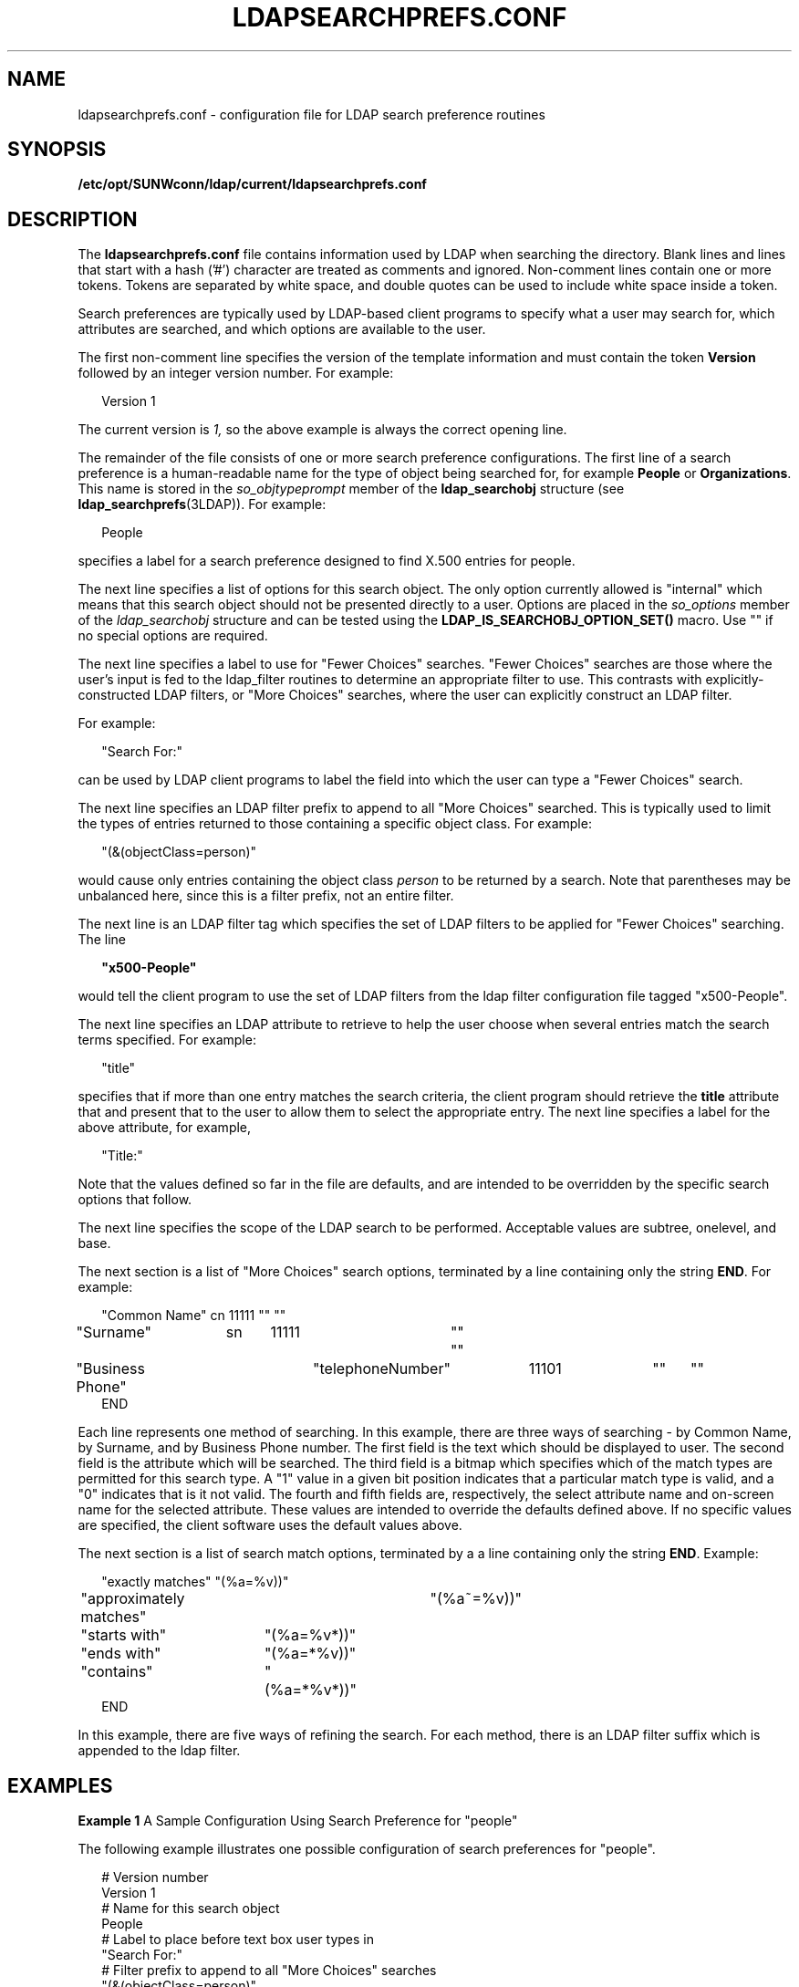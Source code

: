 '\" te
.\" Copyright (C) 1990, Regents of the University of Michigan.  All Rights Reserved.
.\" Portions Copyright (C) 1997, Sun Microsystems, Inc. All Rights Reserved.
.\" The contents of this file are subject to the terms of the Common Development and Distribution License (the "License").  You may not use this file except in compliance with the License.
.\" You can obtain a copy of the license at usr/src/OPENSOLARIS.LICENSE or http://www.opensolaris.org/os/licensing.  See the License for the specific language governing permissions and limitations under the License.
.\" When distributing Covered Code, include this CDDL HEADER in each file and include the License file at usr/src/OPENSOLARIS.LICENSE.  If applicable, add the following below this CDDL HEADER, with the fields enclosed by brackets "[]" replaced with your own identifying information: Portions Copyright [yyyy] [name of copyright owner]
.TH LDAPSEARCHPREFS.CONF 5 "Nov 26, 2017"
.SH NAME
ldapsearchprefs.conf \- configuration file for LDAP search preference routines
.SH SYNOPSIS
.LP
.nf
\fB/etc/opt/SUNWconn/ldap/current/ldapsearchprefs.conf\fR
.fi

.SH DESCRIPTION
.LP
The \fBldapsearchprefs.conf\fR file contains information used by LDAP when
searching the directory. Blank lines and lines that start with a hash ('#')
character are treated as comments and ignored. Non-comment lines contain one or
more tokens. Tokens are separated by white space, and double quotes can be used
to include white space inside a token.
.sp
.LP
Search preferences are typically used by LDAP-based client programs to specify
what a user may search for, which attributes are searched, and which options
are available to the user.
.sp
.LP
The first non-comment line specifies the version of the template information
and must contain the token \fBVersion\fR followed by an integer version number.
For example:
.sp
.in +2
.nf
Version 1
.fi
.in -2
.sp

.sp
.LP
The current version is \fI1,\fR so the above example is always the correct
opening line.
.sp
.LP
The remainder of the file consists of one or more search preference
configurations. The first line of a search preference is a human-readable name
for the type of object being searched for, for example \fBPeople\fR or
\fBOrganizations\fR. This name is stored in the \fIso_objtypeprompt\fR member
of the \fBldap_searchobj\fR structure (see \fBldap_searchprefs\fR(3LDAP)). For
example:
.sp
.in +2
.nf
People
.fi
.in -2
.sp

.sp
.LP
specifies a label for a search preference designed to find X.500 entries for
people.
.sp
.LP
The next line specifies a list of options for this search object. The only
option currently allowed is "internal" which means that this search object
should not be presented directly to a user. Options are placed in the
\fIso_options\fR member of the \fIldap_searchobj\fR structure and can be tested
using the \fBLDAP_IS_SEARCHOBJ_OPTION_SET()\fR macro. Use "" if no special
options are required.
.sp
.LP
The next line specifies a label to use for "Fewer Choices" searches. "Fewer
Choices" searches are those where the user's input is fed to the ldap_filter
routines to determine an appropriate filter to use. This contrasts with
explicitly-constructed LDAP filters, or "More Choices" searches, where the user
can explicitly construct an LDAP filter.
.sp
.LP
For example:
.sp
.in +2
.nf
"Search For:"
.fi
.in -2
.sp

.sp
.LP
can be used by LDAP client programs to label the field into which the user can
type a "Fewer Choices" search.
.sp
.LP
The next line specifies an LDAP filter prefix to append to all "More Choices"
searched. This is typically used to limit the types of entries returned to
those containing a specific object class. For example:
.sp
.in +2
.nf
"(&(objectClass=person)"
.fi
.in -2
.sp

.sp
.LP
would cause only entries containing the object class \fIperson\fR to be
returned by a search. Note that parentheses may be unbalanced here, since this
is a filter prefix, not an entire filter.
.sp
.LP
The next line is an LDAP filter tag which specifies the set of LDAP filters to
be applied for "Fewer Choices" searching. The line
.sp
.in +2
.nf
\fB"x500-People"\fR
.fi
.in -2
.sp

.sp
.LP
would tell the client program to use the set of LDAP filters from the ldap
filter configuration file tagged "x500-People".
.sp
.LP
The next line specifies an LDAP attribute to retrieve to help the user choose
when several entries match the search terms specified. For example:
.sp
.in +2
.nf
"title"
.fi
.in -2
.sp

.sp
.LP
specifies that if more than one entry matches the search criteria, the client
program should retrieve the \fBtitle\fR attribute that and present that to the
user to allow them to select the appropriate entry. The next line specifies a
label for the above attribute, for example,
.sp
.in +2
.nf
"Title:"
.fi
.in -2
.sp

.sp
.LP
Note that the values defined so far in the file are defaults, and are intended
to be overridden by the specific search options that follow.
.sp
.LP
The next line specifies the scope of the LDAP search to be performed.
Acceptable values are subtree, onelevel, and base.
.sp
.LP
The next section is a list of "More Choices" search options, terminated by a
line containing only the string \fBEND\fR. For example:
.sp
.in +2
.nf
"Common Name"	cn	11111	""	""
"Surname"	sn	11111	""	""
"Business Phone"	"telephoneNumber"	11101	""	""
END
.fi
.in -2
.sp

.sp
.LP
 Each line represents one method of searching. In this example, there are three
ways of searching - by Common Name, by Surname, and by Business Phone number.
The first field is the text which should be displayed to user. The second field
is the attribute which will be searched. The third field is a bitmap which
specifies which of the match types are permitted for this search type. A "1"
value in a given bit position indicates that a particular match type is valid,
and a "0" indicates that is it not valid. The fourth and fifth fields are,
respectively, the select attribute name and on-screen name for the selected
attribute. These values are intended to override the defaults defined above. If
no specific values are specified, the client software uses the default values
above.
.sp
.LP
The next section is a list of search match options, terminated by a a line
containing only the string \fBEND\fR. Example:
.sp
.in +2
.nf
"exactly matches"	"(%a=%v))"
"approximately matches"	"(%a~=%v))"
"starts with"	"(%a=%v*))"
"ends with"	"(%a=*%v))"
"contains"	"(%a=*%v*))"
END
.fi
.in -2
.sp

.sp
.LP
In this example, there are five ways of refining the search. For each method,
there is an LDAP filter suffix which is appended to the ldap filter.
.SH EXAMPLES
.LP
\fBExample 1 \fRA Sample Configuration Using Search Preference for "people"
.sp
.LP
The following example illustrates one possible configuration of search
preferences for "people".

.sp
.in +2
.nf
# Version number
Version 1
# Name for this search object
People
# Label to place before text box user types in
"Search For:"
# Filter prefix to append to all "More Choices" searches
"(&(objectClass=person)"
# Tag to use for "Fewer Choices" searches - from ldapfilter.conf file
"x500-People"
# If a search results in > 1 match, retrieve this attribute to help
# user distinguish between the entries...
multilineDescription
# ...and label it with this string:
"Description"
# Search scope to use when searching
subtree
# Follows a list of "More Choices" search options. Format is:
# Label, attribute, select-bitmap, extra attr display name, extra attr ldap name
# If last two are null, "Fewer Choices" name/attributes used
"Common Name"                   cn                 11111  ""  ""
"Surname"                       sn                 11111  ""  ""
"Business Phone"                "telephoneNumber"  11101  ""  ""
"E-Mail Address"                "mail"             11111  ""  ""
"Uniqname"                      "uid"              11111  ""  ""
END
# Match types
"exactly matches"               "(%a=%v))"
"approximately matches"         "(%a~=%v))"
"starts with"                   "(%a=%v*))"
"ends with"                     "(%a=*%v))"
"contains"                      "(%a=*%v*))"
END
.fi
.in -2

.sp
.LP
In this example, the user may search for People. For "fewer choices" searching,
the tag for the \fBldapfilter.conf\fR(5) file is "x500-People".
.SH ATTRIBUTES
.LP
See \fBattributes\fR(7) for a description of the following attributes:
.sp

.sp
.TS
box;
c | c
l | l .
ATTRIBUTE TYPE	ATTRIBUTE VALUE
Stability Level	Evolving
.TE

.SH SEE ALSO
.LP
\fBldap_searchprefs\fR(3LDAP), \fBattributes\fR(7)
